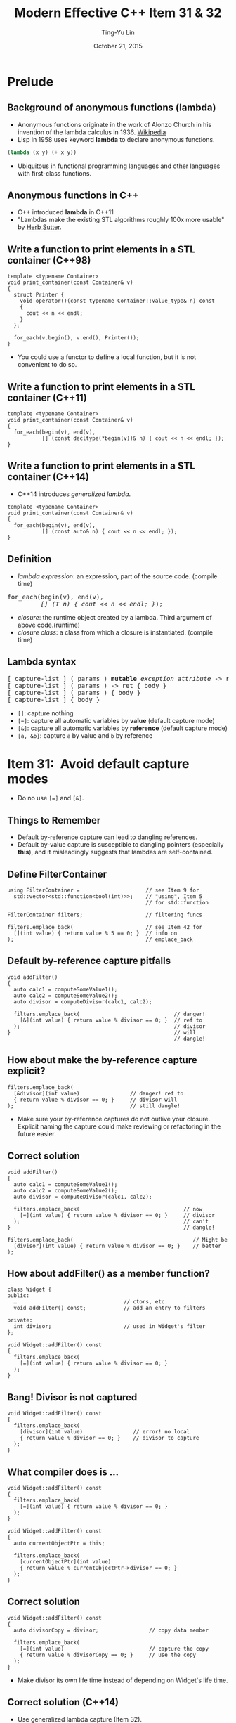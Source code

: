 #+STARTUP: showeverything hidestars
#+TITLE: Modern Effective C++ Item 31 & 32
#+AUTHOR: Ting-Yu Lin
#+EMAIL: tlin@mozilla.com
#+DATE: October 21, 2015

#+OPTIONS: reveal_history:t
#+OPTIONS: H:2 toc:nil num:nil ^:{}
#+REVEAL_HLEVEL: 1
#+REVEAL_SPEED: fast
#+REVEAL_TRANS: fade
#+REVEAL_THEME: black
#+REVEAL_ROOT: ../reveal.js
#+REVEAL_EXTRA_CSS: override.css

* Prelude
** Background of anonymous functions (lambda)
- Anonymous functions originate in the work of Alonzo Church in his invention of
  the lambda calculus in 1936. [[https://en.wikipedia.org/wiki/Anonymous_function][Wikipedia]]
- Lisp in 1958 uses keyword *lambda* to declare anonymous functions.
#+BEGIN_SRC lisp
  (lambda (x y) (+ x y))
#+END_SRC
- Ubiquitous in functional programming languages and other languages with
  first-class functions.

** Anonymous functions in C++
- C++ introduced *lambda* in C++11
- "Lambdas make the existing STL algorithms roughly 100x more usable" by [[http://herbsutter.com/elements-of-modern-c-style/][Herb Sutter]].

** Write a function to print elements in a STL container (C++98)
#+BEGIN_SRC C++
  template <typename Container>
  void print_container(const Container& v)
  {
    struct Printer {
      void operator()(const typename Container::value_type& n) const
      {
        cout << n << endl;
      }
    };

    for_each(v.begin(), v.end(), Printer());
  }
#+END_SRC
- You could use a functor to define a local function, but it is not convenient
  to do so.

** Write a function to print elements in a STL container (C++11)
#+BEGIN_SRC C++
  template <typename Container>
  void print_container(const Container& v)
  {
    for_each(begin(v), end(v),
             [] (const decltype(*begin(v))& n) { cout << n << endl; });
  }
#+END_SRC

** Write a function to print elements in a STL container (C++14)
- C++14 introduces /generalized lambda/.
#+BEGIN_SRC C++
  template <typename Container>
  void print_container(const Container& v)
  {
    for_each(begin(v), end(v),
             [] (const auto& n) { cout << n << endl; });
  }
#+END_SRC

** Definition
- /lambda expression/: an expression, part of the source code. (compile time)
#+BEGIN_HTML
<pre>
for_each(begin(v), end(v),
         <em>[] (T n) { cout << n << endl; }</em>);
</pre>
#+END_HTML
- /closure/: the runtime object created by a lambda. Third argument of above
  code.(runtime)
- /closure class/: a class from which a closure is instantiated. (compile time)

** Lambda syntax
#+BEGIN_HTML
<pre>
[ capture-list ] ( params ) <b>mutable</b> <i>exception attribute</i> -> ret { body }
[ capture-list ] ( params ) -> ret { body }
[ capture-list ] ( params ) { body }
[ capture-list ] { body }
</pre>
#+END_HTML
- ~[]~: capture nothing
- ~[=]~: capture all automatic variables by *value* (default capture mode)
- ~[&]~: capture all automatic variables by *reference* (default capture mode)
- ~[a, &b]~: capture ~a~ by value and ~b~ by reference

* Item 31: Avoid default capture modes
- Do no use ~[=]~ and ~[&]~.
** Things to Remember
- Default by-reference capture can lead to dangling references.
- Default by-value capture is susceptible to dangling pointers (especially
  *this*), and it misleadingly suggests that lambdas are self-contained.

** Define FilterContainer
#+BEGIN_SRC C++
  using FilterContainer =                     // see Item 9 for
    std::vector<std::function<bool(int)>>;    // "using", Item 5
                                              // for std::function

  FilterContainer filters;                    // filtering funcs

  filters.emplace_back(                       // see Item 42 for
    [](int value) { return value % 5 == 0; }  // info on
  );                                          // emplace_back
#+END_SRC

** Default by-reference capture pitfalls
#+BEGIN_SRC C++
  void addFilter()
  {
    auto calc1 = computeSomeValue1();
    auto calc2 = computeSomeValue2();
    auto divisor = computeDivisor(calc1, calc2);

    filters.emplace_back(                              // danger!
      [&](int value) { return value % divisor == 0; }  // ref to
    );                                                 // divisor
  }                                                    // will
                                                       // dangle!
#+END_SRC

** How about make the by-reference capture explicit?
#+BEGIN_SRC C++
  filters.emplace_back(
    [&divisor](int value)                // danger! ref to
    { return value % divisor == 0; }     // divisor will
  );                                     // still dangle!
#+END_SRC
- Make sure your by-reference captures do not outlive your closure. Explicit
  naming the capture could make reviewing or refactoring in the future easier.

** Correct solution
#+BEGIN_SRC C++
  void addFilter()
  {
    auto calc1 = computeSomeValue1();
    auto calc2 = computeSomeValue2();
    auto divisor = computeDivisor(calc1, calc2);

    filters.emplace_back(                                 // now
      [=](int value) { return value % divisor == 0; }     // divisor
    );                                                    // can't
  }                                                       // dangle!
#+END_SRC
#+BEGIN_SRC C++
  filters.emplace_back(                                      // Might be
    [divisor](int value) { return value % divisor == 0; }    // better
  );
#+END_SRC

** How about addFilter() as a member function?
#+BEGIN_SRC C++
  class Widget {
  public:
    …                                  // ctors, etc.
    void addFilter() const;            // add an entry to filters

  private:
    int divisor;                       // used in Widget's filter
  };

  void Widget::addFilter() const
  {
    filters.emplace_back(
      [=](int value) { return value % divisor == 0; }
    );
  }
#+END_SRC

** Bang! Divisor is not captured
#+BEGIN_SRC C++
  void Widget::addFilter() const
  {
    filters.emplace_back(
      [divisor](int value)                // error! no local
      { return value % divisor == 0; }    // divisor to capture
    );
  }
#+END_SRC

** What compiler does is ...
#+BEGIN_SRC C++
void Widget::addFilter() const
{
  filters.emplace_back(
    [=](int value) { return value % divisor == 0; }
  );
}
#+END_SRC
#+BEGIN_SRC C++
  void Widget::addFilter() const
  {
    auto currentObjectPtr = this;

    filters.emplace_back(
      [currentObjectPtr](int value)
      { return value % currentObjectPtr->divisor == 0; }
    );
  }
#+END_SRC

** Correct solution
#+BEGIN_SRC C++
  void Widget::addFilter() const
  {
    auto divisorCopy = divisor;                // copy data member

    filters.emplace_back(
      [=](int value)                           // capture the copy
      { return value % divisorCopy == 0; }     // use the copy
    );
  }
#+END_SRC
- Make divisor its own life time instead of depending on Widget's life time.

** Correct solution (C++14)
- Use generalized lambda capture (Item 32).
#+BEGIN_SRC C++
  void Widget::addFilter() const
  {
    filters.emplace_back(               // C++14:
      [divisor = divisor](int value)    // copy divisor to closure
      { return value % divisor == 0; }  // use the copy
    );
  }
#+END_SRC

** Warning: static variables will not be captured
#+BEGIN_SRC C++
  void addDivisorFilter()
  {
    static auto calc1 = computeSomeValue1();      // now static
    static auto calc2 = computeSomeValue2();      // now static

    static auto divisor =                         // now static
      computeDivisor(calc1, calc2);

    filters.emplace_back(
      [=](int value)                     // captures nothing!
      { return value % divisor == 0; }   // refers to above static
    );

    ++divisor;                           // modify divisor
  }
#+END_SRC
- Still compiles using *[]* instead of *[=]*.

** Things to Remember
- Default by-reference capture can lead to dangling references.
- Default by-value capture is susceptible to dangling pointers (especially
  *this*), and it misleadingly suggests that lambdas are self-contained.

* Item 32: Use init capture to move objects into closures
** Shortcoming in C++11 lambda capture
- If you have a *move-only* object (e.g., a std::unique_ptr), you cannot get it
  into a closure in C++11.
- C++14 resolve this by init capture (a.k.a. generalized lambda captures). You
  have to specify:
  1. *the name of a data member* in the closure class generated from the lambda and
  2. *an expression* initializing that data member.

** Example: init capture
#+BEGIN_SRC C++
class Widget {                          // some useful type
public:

  bool isValidated() const;
  bool isProcessed() const;
  bool isArchived() const;

private:
  …
};


auto pw = std::make_unique<Widget>();   // create Widget; see
                                        // Item 21 for info on
                                        // std::make_unique

…                                       // configure *pw

auto func = [pw = std::move(pw)]               // init data mbr
            { return pw->isValidated()         // in closure w/
                     && pw->isArchived(); };   // std::move(pw)
#+END_SRC

** Example: init capture
#+BEGIN_SRC C++
  auto func = [pw = std::make_unique<Widget>()]  // init data mbr
              { return pw->isValidated()         // in closure w/
                       && pw->isArchived(); };   // result of call
                                                 // to make_unique
#+END_SRC

** Example: move capture in C++14
#+BEGIN_HTML
<pre>
<em>std::vector&lt;double&gt; data;</em>                 // object to be moved
                                          // into closure

…                                         // populate data

auto func = [<em>data = std::move(data)</em>]      // C++14 init capture
            { /* uses of data */ };
</pre>
#+END_HTML

** Example: emulate move capture in C++11
#+BEGIN_HTML
<pre>
std::vector&lt;double&gt; data;                 // as above

…                                         // as above

auto func =
  std::bind(                              // C++11 emulation
    [](<em>const std::vector&lt;double&gt;</em>& <em>data</em>)   // of init capture
    { /* uses of data */ },
    <em>std::move(data)</em>
  );
</pre>
#+END_HTML
- ~std::bind()~
  - First argument: callable object
  - Subsequent arguments: lvalues are copy constructed; rvalues are move constructed.

** Example: emulate move capture of mutable lambda in C++11
#+BEGIN_HTML
<pre>
auto func =
  std::bind(                               // C++11 emulation
    [](<em>std::vector&lt;double&gt;</em>& data) <em>mutable</em>  // of init capture
    { /* uses of data */ },                // for mutable lambda
    std::move(data)
  );
</pre>
#+END_HTML

** Example: emulate move capture in C++11 (2)
#+BEGIN_HTML
<pre>
auto func = [<em>pw</em> = <em>std::make_unique&lt;Widget&gt;()</em>]    // as before,
            { return pw-&gt;isValidated()           // create pw
                     && pw-&gt;isArchived(); };     // in closure
</pre>
#+END_HTML
#+BEGIN_HTML
<pre>
auto func = std::bind(
              [](<em>const std::unique_ptr&lt;Widget&gt;</em>& <em>pw</em>)
              { return pw-&gt;isValidated()
                     && pw-&gt;isArchived(); },
              <em>std::make_unique&lt;Widget&gt;()</em>
            );
</pre>
#+END_HTML
- Spoiler: Item 34: Prefer lambdas to ~std::bind~.

** Things to Remember
- Use C++14’s init capture to move objects into closures.
- In C++11, emulate init capture via hand-written classes or ~std::bind~.
